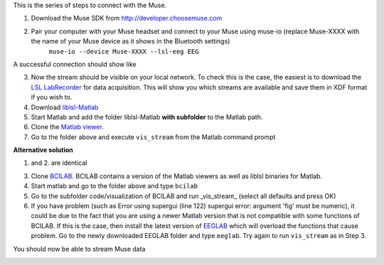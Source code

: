 This is the series of steps to connect with the Muse.

1. Download the Muse SDK from http://developer.choosemuse.com
2. Pair your computer with your Muse headset and connect to your Muse using muse-io (replace Muse-XXXX with the name of your Muse device as it shows in the Bluetooth settings)
    ``muse-io --device Muse-XXXX --lsl-eeg EEG``

A successful connection should show like

.. image:: ../images/muse1lsl.png

3. Now the stream should be visible on your local network. To check this is the case, the easiest is to download the `LSL LabRecorder <https://github.com/labstreaminglayer/App-LabRecorder/releases>`_ for data acquisition. This will show you which streams are available and save them in XDF format if you wish to.
#. Download `liblsl-Matlab <https://github.com/labstreaminglayer/liblsl-Matlab/releases>`_
#. Start Matlab and add the folder liblsl-Matlab **with subfolder** to the Matlab path.
#. Clone the `Matlab viewer <https://github.com/labstreaminglayer/App-MATLABViewer/>`_.
#. Go to the folder above and execute ``vis_stream`` from the Matlab command prompt

**Alternative solution**

1. and 2. are identical

3. Clone `BCILAB <https://github.com/sccn/BCILAB>`_. BCILAB contains a version of the Matlab viewers as well as liblsl binaries for Matlab.
#. Start matlab and go to the folder above and type ``bcilab``
#. Go to the subfolder code/visualization of BCILAB and run _vis_stream_ (select all defaults and press OK)
#. If you have problem (such as Error using supergui (line 122) supergui error: argument 'fig' must be numeric), it could be due to the fact that you are using a newer Matlab version that is not compatible with some functions of BCILAB. If this is the case, then install the latest version of `EEGLAB <https://github.com/sccn/eeglab>`_ which will overload the functions that cause problem. Go to the newly downloaded EEGLAB folder and type ``eeglab``. Try again to run ``vis_stream`` as in Step 3.

You should now be able to stream Muse data

.. image:: ../images/muse2lsl.png
